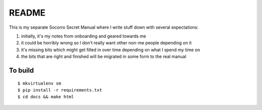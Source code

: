 ======
README
======

This is my separate Socorro Secret Manual where I write stuff down with
several expectations:

1. initially, it's my notes from onboarding and geared towards me
2. it could be horribly wrong so I don't really want other non-me people
   depending on it
3. it's missing bits which might get filled in over time depending on
   what I spend my time on
4. the bits that are right and finished will be migrated in some form
   to the real manual


To build
========

::

    $ mkvirtualenv sm
    $ pip install -r requirements.txt
    $ cd docs && make html
